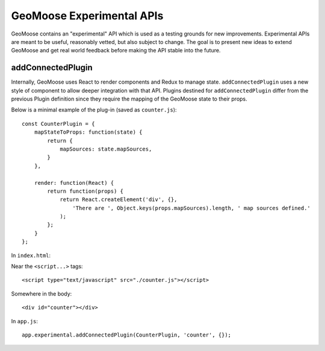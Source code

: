 GeoMoose Experimental APIs
==========================

GeoMoose contains an "experimental" API which is used as a testing
grounds for new improvements. Experimental APIs are meant to be useful,
reasonably vetted, but also subject to change. The goal is to present
new ideas to extend GeoMoose and get real world feedback before making
the API stable into the future.

addConnectedPlugin
------------------

Internally, GeoMoose uses React to render components and Redux to manage
state. ``addConnectedPlugin`` uses a new style of component to allow
deeper integration with that API. Plugins destined for
``addConnectedPlugin`` differ from the previous Plugin definition since
they require the mapping of the GeoMoose state to their props.

Below is a minimal example of the plug-in (saved as ``counter.js``):

::

    const CounterPlugin = {
        mapStateToProps: function(state) {
            return {
                mapSources: state.mapSources,
            }
        },

        render: function(React) {
            return function(props) {
                return React.createElement('div', {},
                    'There are ', Object.keys(props.mapSources).length, ' map sources defined.'
                );
            };
        }
    };

In ``index.html``:

Near the ``<script...>`` tags:

::

    <script type="text/javascript" src="./counter.js"></script>

Somewhere in the body:

::

    <div id="counter"></div>

In ``app.js``:

::

        app.experimental.addConnectedPlugin(CounterPlugin, 'counter', {});
